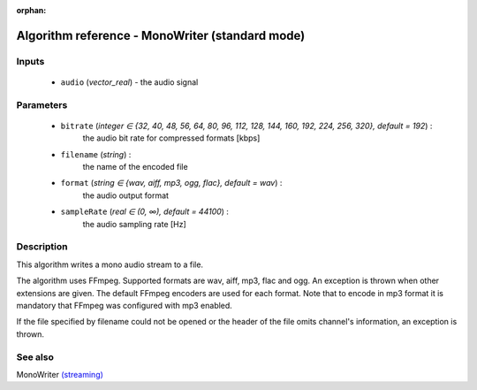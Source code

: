 :orphan:

Algorithm reference - MonoWriter (standard mode)
================================================

Inputs
------

 - ``audio`` (*vector_real*) - the audio signal

Parameters
----------

 - ``bitrate`` (*integer ∈ {32, 40, 48, 56, 64, 80, 96, 112, 128, 144, 160, 192, 224, 256, 320}, default = 192*) :
     the audio bit rate for compressed formats [kbps]
 - ``filename`` (*string*) :
     the name of the encoded file
 - ``format`` (*string ∈ {wav, aiff, mp3, ogg, flac}, default = wav*) :
     the audio output format
 - ``sampleRate`` (*real ∈ (0, ∞), default = 44100*) :
     the audio sampling rate [Hz]

Description
-----------

This algorithm writes a mono audio stream to a file.

The algorithm uses FFmpeg. Supported formats are wav, aiff, mp3, flac and ogg. An exception is thrown when other extensions are given. The default FFmpeg encoders are used for each format. Note that to encode in mp3 format it is mandatory that FFmpeg was configured with mp3 enabled.

If the file specified by filename could not be opened or the header of the file omits channel's information, an exception is thrown.


See also
--------

MonoWriter `(streaming) <streaming_MonoWriter.html>`__